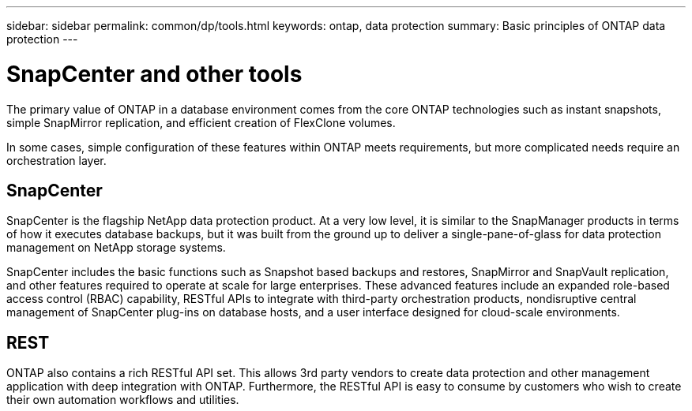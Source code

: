 ---
sidebar: sidebar
permalink: common/dp/tools.html
keywords: ontap, data protection
summary: Basic principles of ONTAP data protection
---

= SnapCenter and other tools
:hardbreaks:
:nofooter:
:icons: font
:linkattrs:
:imagesdir: ./../media/

[.lead]
The primary value of ONTAP in a database environment comes from the core ONTAP technologies such as instant snapshots, simple SnapMirror replication, and efficient creation of FlexClone volumes. 

In some cases, simple configuration of these features within ONTAP meets requirements, but more complicated needs require an orchestration layer.

== SnapCenter
SnapCenter is the flagship NetApp data protection product. At a very low level, it is similar to the SnapManager products in terms of how it executes database backups, but it was built from the ground up to deliver a single-pane-of-glass for data protection management on NetApp storage systems.

SnapCenter includes the basic functions such as Snapshot based backups and restores, SnapMirror and SnapVault replication, and other features required to operate at scale for large enterprises. These advanced features include an expanded role-based access control (RBAC) capability, RESTful APIs to integrate with third-party orchestration products, nondisruptive central management of SnapCenter plug-ins on database hosts, and a user interface designed for cloud-scale environments.

== REST
ONTAP also contains a rich RESTful API set. This allows 3rd party vendors to create data protection and other management application with deep integration with ONTAP. Furthermore, the RESTful API is easy to consume by customers who wish to create their own automation workflows and utilities. 